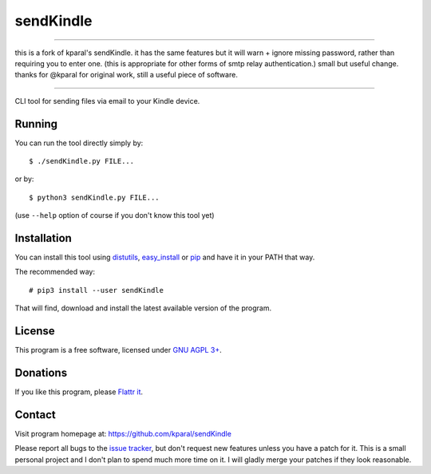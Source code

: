 ============
 sendKindle
============

----

.. image:: http://unmaintained.tech/badge.svg
  :target: http://unmaintained.tech/
  :alt: No Maintenance Intended

this is a fork of kparal's sendKindle.
it has the same features but it will warn + ignore missing password, rather than requiring you to enter one.
(this is appropriate for other forms of smtp relay authentication.)
small but useful change.  thanks for @kparal for original work, still a useful piece of software.

----

CLI tool for sending files via email to your Kindle device.

Running
=======

You can run the tool directly simply by::

  $ ./sendKindle.py FILE...

or by::

  $ python3 sendKindle.py FILE...

(use ``--help`` option of course if you don't know this tool yet)

Installation
============

You can install this tool using `distutils <http://docs.python.org/2/install/index.html#the-new-standard-distutils>`_, `easy_install <http://peak.telecommunity.com/DevCenter/EasyInstall>`_ or `pip <http://pip.openplans.org/>`_ and have it in your PATH that way.

The recommended way::

  # pip3 install --user sendKindle

That will find, download and install the latest available version of the program.

License
=======

This program is a free software, licensed under `GNU AGPL 3+ <http://www.gnu.org/licenses/agpl-3.0.html>`_.

Donations
=========

If you like this program, please `Flattr it <https://flattr.com/thing/323792/sendKindle>`_.

.. image:: http://api.flattr.com/button/flattr-badge-large.png
   :target: https://flattr.com/thing/323792/sendKindle

Contact
=======

Visit program homepage at:
https://github.com/kparal/sendKindle

Please report all bugs to the `issue tracker <https://github.com/kparal/sendKindle/issues>`_, but don't request new features unless you have a patch for it. This is a small personal project and I don't plan to spend much more time on it. I will gladly merge your patches if they look reasonable.
